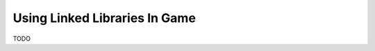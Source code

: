
###############################
Using Linked Libraries In Game
###############################

TODO